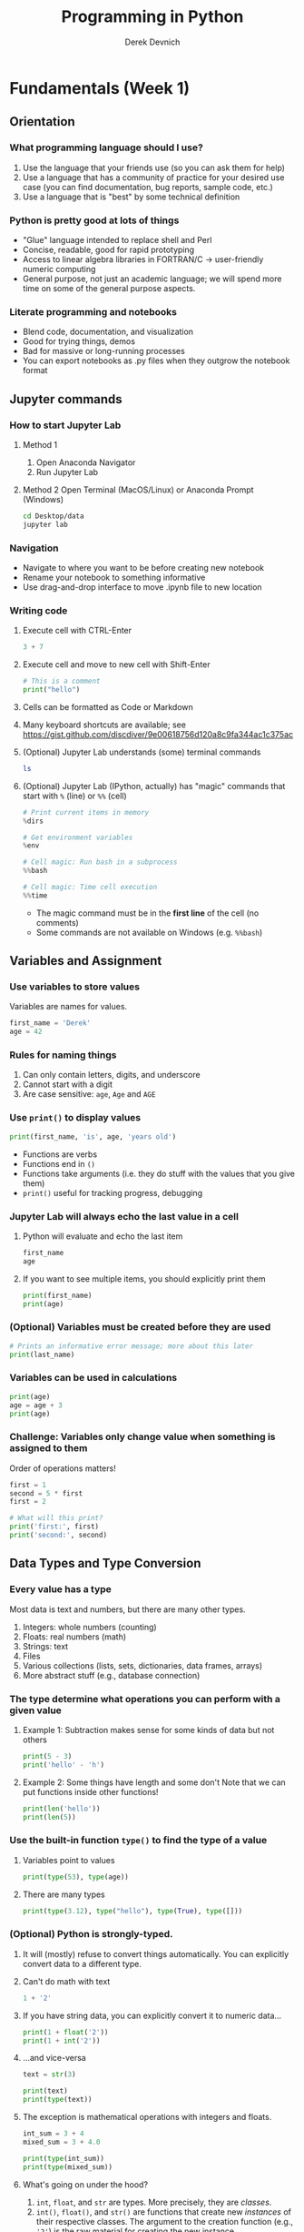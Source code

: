 #+STARTUP: fold indent
#+OPTIONS: tex:t toc:2 H:6 ^:{}
#+ODT_STYLES_FILE: "/directory/path/styles.xml"

#+TITLE: Programming in Python
#+AUTHOR: Derek Devnich

* COMMENT Notes
NB: Order is good, because Python users need to understand objects to use matplotlib

1. More check-ins and independent problems.
2. Showcase SQL-like (dplyr-like) operations in Pandas, skipping some of the clunky basics if possible. Use R for Ecology examples
   - Use different datasets?
   - Use ecology datasets for program flow control?
3. Realistic program control
   - Use more data-ish examples with program flow (e.g., conditionals can check contents of data frames)
   - APIs/web/requests
   - Maybe exceptions/testing?

** Graphing
1. Save matplotlib/seaborn graph with legend off to side
2. Investigate plotly

* Fundamentals (Week 1)
** Orientation
*** What programming language should I use?
1. Use the language that your friends use (so you can ask them for help)
2. Use a language that has a community of practice for your desired use case (you can find documentation, bug reports, sample code, etc.)
3. Use a language that is "best" by some technical definition

*** Python is pretty good at lots of things
- "Glue" language intended to replace shell and Perl
- Concise, readable, good for rapid prototyping
- Access to linear algebra libraries in FORTRAN/C → user-friendly numeric computing
- General purpose, not just an academic language; we will spend more time on some of the general purpose aspects.

*** Literate programming and notebooks
- Blend code, documentation, and visualization
- Good for trying things, demos
- Bad for massive or long-running processes
- You can export notebooks as .py files when they outgrow the notebook format

** Jupyter commands
*** How to start Jupyter Lab
1. Method 1
   1. Open Anaconda Navigator
   2. Run Jupyter Lab

2. Method 2
   Open Terminal (MacOS/Linux) or Anaconda Prompt (Windows)
   #+BEGIN_SRC bash
   cd Desktop/data
   jupyter lab
   #+END_SRC

*** Navigation
- Navigate to where you want to be before creating new notebook
- Rename your notebook to something informative
- Use drag-and-drop interface to move .ipynb file to new location

*** Writing code
1. Execute cell with CTRL-Enter
   #+BEGIN_SRC python
   3 + 7
   #+END_SRC

2. Execute cell and move to new cell with Shift-Enter
   #+BEGIN_SRC python
   # This is a comment
   print("hello")
   #+END_SRC

3. Cells can be formatted as Code or Markdown

4. Many keyboard shortcuts are available; see https://gist.github.com/discdiver/9e00618756d120a8c9fa344ac1c375ac

5. (Optional) Jupyter Lab understands (some) terminal commands
   #+BEGIN_SRC bash
   ls
   #+END_SRC

6. (Optional) Jupyter Lab (IPython, actually) has "magic" commands that start with ~%~ (line) or ~%%~ (cell)
   #+BEGIN_SRC python
   # Print current items in memory
   %dirs

   # Get environment variables
   %env

   # Cell magic: Run bash in a subprocess
   %%bash

   # Cell magic: Time cell execution
   %%time
   #+END_SRC

   - The magic command must be in the *first line* of the cell (no comments)
   - Some commands are not available on Windows (e.g. ~%%bash~)

** Variables and Assignment
*** Use variables to store values
Variables are names for values.
#+BEGIN_SRC python
first_name = 'Derek'
age = 42
#+END_SRC

*** Rules for naming things
1. Can only contain letters, digits, and underscore
2. Cannot start with a digit
3. Are case sensitive: ~age~, ~Age~ and ~AGE~

*** Use ~print()~ to display values
#+BEGIN_SRC python
print(first_name, 'is', age, 'years old')
#+END_SRC

- Functions are verbs
- Functions end in ~()~
- Functions take arguments (i.e. they do stuff with the values that you give them)
- ~print()~ useful for tracking progress, debugging

*** Jupyter Lab will always echo the last value in a cell
1. Python will evaluate and echo the last item
   #+BEGIN_SRC python
   first_name
   age
   #+END_SRC

2. If you want to see multiple items, you should explicitly print them
   #+BEGIN_SRC python
   print(first_name)
   print(age)
   #+END_SRC

*** (Optional) Variables must be created before they are used
#+BEGIN_SRC python
# Prints an informative error message; more about this later
print(last_name)
#+END_SRC

*** Variables can be used in calculations
#+BEGIN_SRC python
print(age)
age = age + 3
print(age)
#+END_SRC

*** *Challenge:* Variables only change value when something is assigned to them
Order of operations matters!
#+BEGIN_SRC python
first = 1
second = 5 * first
first = 2

# What will this print?
print('first:', first)
print('second:', second)
#+END_SRC

** Data Types and Type Conversion
*** Every value has a type
Most data is text and numbers, but there are many other types.
1. Integers: whole numbers (counting)
2. Floats: real numbers (math)
3. Strings: text
4. Files
5. Various collections (lists, sets, dictionaries, data frames, arrays)
6. More abstract stuff (e.g., database connection)

*** The type determine what operations you can perform with a given value
1. Example 1: Subtraction makes sense for some kinds of data but not others
   #+BEGIN_SRC python
   print(5 - 3)
   print('hello' - 'h')
   #+END_SRC

3. Example 2: Some things have length and some don't
   Note that we can put functions inside other functions!
   #+BEGIN_SRC python
   print(len('hello'))
   print(len(5))
   #+END_SRC

*** Use the built-in function ~type()~ to find the type of a value
1. Variables point to values
   #+BEGIN_SRC python
   print(type(53), type(age))
   #+END_SRC

2. There are many types
   #+BEGIN_SRC python
   print(type(3.12), type("hello"), type(True), type([]))
   #+END_SRC

*** (Optional) Python is strongly-typed.
1. It will (mostly) refuse to convert things automatically. You can explicitly convert data to a different type.

2. Can't do math with text
   #+BEGIN_SRC python
   1 + '2'
   #+END_SRC

3. If you have string data, you can explicitly convert it to numeric data...
   #+BEGIN_SRC python
   print(1 + float('2'))
   print(1 + int('2'))
   #+END_SRC

4. ...and vice-versa
   #+BEGIN_SRC python
   text = str(3)

   print(text)
   print(type(text))
   #+END_SRC

5. The exception is mathematical operations with integers and floats.
   #+BEGIN_SRC python
   int_sum = 3 + 4
   mixed_sum = 3 + 4.0

   print(type(int_sum))
   print(type(mixed_sum))
   #+END_SRC

6. What's going on under the hood?
   1. ~int~, ~float~, and ~str~ are types. More precisely, they are /classes/.
   2. ~int()~, ~float()~, and ~str()~ are functions that create new /instances/ of their respective classes. The argument to the creation function (e.g., ~'2'~) is the raw material for creating the new instance.

7. This can work for more complex data types as well, e.g. Pandas data frames and Numpy arrays.

*** *Challenge*: Explain what each operator does
#+BEGIN_SRC python
# Floor
print('5 // 3:', 5 // 3)

# Floating point
print('5 / 3:', 5 / 3)

# Modulus (remainder)
print('5 % 3:', 5 % 3)
#+END_SRC

** Built-in Functions and Help
*** A function may take zero or more arguments
#+BEGIN_SRC python
print('before')
print()
print('after')
#+END_SRC

*** Functions can have optional arguments
#+BEGIN_SRC python
# By default, we round to the nearest integer
round(3.712)
#+END_SRC

#+BEGIN_SRC python
# You can optionally specify the number of significant digits
round(3.712, 1)
#+END_SRC

*** Use the built-in function ~help()~ to get help for a function
1. View the documentation for ~round()~
   #+BEGIN_SRC python
   help(round)
   #+END_SRC
   - 1 mandatory argument
   - 1 optional argument with a default value: ~ndigits=None~

2. You can proved arguments implicitly by order, or explicitly in any order
   #+BEGIN_SRC python
   # You can optionally specify the number of significant digits
   round(4.712823, ndigits=2)
   #+END_SRC

3. Getting more help
   - Python.org tutorial
   - Standard library reference (we will discuss libraries in the next section)
   - References section of this document
   - Stack Overflow

4. Use comments to add documentation to your own programs
   #+BEGIN_SRC python
   # This line isn't executed by Python
   print("This cell has many comments")   # The rest of this line isn't executed either
   #+END_SRC

*** Every function returns something
1. Collect the results of a function in a new variable. This is one of the ways we build complex programs.
   #+BEGIN_SRC python
   # You can optionally specify the number of significant digits
   rounded_num = round(4.712823, ndigits=2)
   print(rounded_num)
   #+END_SRC

   #+BEGIN_SRC python
   result = len("hello")
   print(result)
   #+END_SRC

2. (Optional) Some function only have "side effects"; they return ~None~
   #+BEGIN_SRC python
   result = print("hello")
   print(result)
   # print(type(result))
   #+END_SRC

*** (Optional) Functions will typically generalize in sensible ways
1. ~max()~ and ~min()~ do the intuitively correct thing with numerical and text data
   #+BEGIN_SRC python
   print(max(1, 2, 3))
   print(min('a', 'A', '0'))       # sort order is 0-9, A-Z, a-z
   #+END_SRC

2. Mixed numbers and text aren't meaningfully comparable
   #+BEGIN_SRC python
   max(1, 'a')
   #+END_SRC

*** (Optional) Python produces informative error messages
1. Python reports a syntax error when it can’t understand the source of a program
   #+BEGIN_SRC python
   name = 'Bob
   age = = 54
   print("Hello world"
   #+END_SRC

2. Python reports a runtime error when something goes wrong while a program is executing

*** *Beginner Challenge*: What happens when?
Explain in simple terms the order of operations in the following program: when does the addition happen, when does the subtraction happen, when is each function called, etc. Extra credit: What is the final value of radiance?

#+BEGIN_SRC python
radiance = 1.0
radiance = max(2.1, 2.0 + min(radiance, 1.1 * radiance - 0.5))
#+END_SRC

** Libraries
*** Most of the power of a programming language is in its libraries
https://docs.python.org/3/library/index.html

*** A program must ~import~ a library module before using it
#+BEGIN_SRC python
import math

print(math.pi)
print(math.cos(math.pi))
#+END_SRC
- Refer to things from the module as ~module-name.thing-name~
- Python uses "." to mean "part of" or "belongs to".

*** Use ~help()~ to learn about the contents of a library module
#+BEGIN_SRC python
help(math)                      # user friendly
#+END_SRC

#+BEGIN_SRC python
dir(math)                       # brief reminder, not user friendly
#+END_SRC

*** (Optional) Import shortcuts
1. Import specific items from a library module. You want to be careful with this. It's safer to keep the namespace.
   #+BEGIN_SRC python
   from math import cos, pi

   cos(pi)
   #+END_SRC

2. Create an alias for a library module when importing it
   #+BEGIN_SRC python
   import math as m

   print(m.cos(m.pi))
   #+END_SRC

*** Python has opinions about how to write your programs
#+BEGIN_SRC python
import this
#+END_SRC

** Lists
Lists are the central data structure in Python; we will explain many things by making analogies to lists.
*** COMMENT Sample list
#+BEGIN_SRC python
fruits = ["apple", "banana", "cherry", "date", "elderberry", "fig", "grape", "honeydew"]
#+END_SRC

*** A list stores many values in a single structure
#+BEGIN_SRC python
fruits = ["apple", "banana", "cherry", "date", "elderberry", "fig"]
print(fruits)
print(len(fruits))
#+END_SRC

*** Lists are indexed by position, counting from 0
#+BEGIN_SRC python
# First item
print(fruits[0])

# Fifth item
print(fruits[4])
#+END_SRC

*** You can get a subset of the list by slicing it
1. You slice a list from the start position up to, but not including, the stop position
   #+BEGIN_SRC python
   print(fruits[0:3])
   print(fruits[2:5])
   #+END_SRC

2. You can omit the start position if you're starting at the beginning...
   #+BEGIN_SRC python
   # Two ways to get the first 5 items
   print(fruits[0:5])
   print(fruits[:5])
   #+END_SRC

3. ...and you /must/ omit the end position if you're going to the end (otherwise it's up to, but not including, the end!). This is useful if you don't know how long the list is:
   #+BEGIN_SRC python
   # Everything but the first 3 items
   print(fruits[3:])
   #+END_SRC

4. You can add an optional step interval (every 2nd item, every 3rd item, etc.)
   #+BEGIN_SRC python
   # First 5 items, every other item
   print(fruits[0:5:2])

   # Every third item
   print(fruits[::3])
   #+END_SRC

*** (Optional) Why are lists indexed from 0?
cf. https://stackoverflow.com/a/11364711
1. Slice endpoints are compliments
   In both cases, the number you see represents what you want to do.
   #+BEGIN_SRC python
   # Get the first two items
   print(fruits[:2])

   # Get everything except the first two items
   print(fruits[2:])
   #+END_SRC

2. For non-negative indices, the length of a slice is the difference of the indices
   #+BEGIN_SRC python
   len(fruits[1:3]) == 2
   #+END_SRC

*** *Challenge*: Some other properties of indexes
Try these statements. What are they doing? Can you explain the differences in their behavior?
#+BEGIN_SRC python
fruits[-1]
fruits[20]
fruits[-3:]
#+END_SRC

**** Solution
1. You can count backwards from the end with negative integers
2. Indexing beyond the end of the collection is an error

*** Lists are mutable
1. You can replace a value at a specific index location
   #+BEGIN_SRC python
   fruits[0] = "apricot"
   print(fruits)
   #+END_SRC

2. Add an item to list with ~append()~. This is a /method/ of the list (more on this later!).
   #+BEGIN_SRC python
   fruits.append("grape")
   print(fruits)
   #+END_SRC

3. Add the items from one list to another with ~extend()~
   #+BEGIN_SRC python
   more_fruits = ["honeydew", "imbe", "jackfruit"]

   # Add all of the elements of more_fruits to fruits
   fruits.extend(more_fruits)
   print(fruits)
   #+END_SRC

*** Many functions take collections as arguments
#+BEGIN_SRC python
# Assessing the overall productivity of our wide receivers
receiving_yards = [450, 370, 870, 150]
mean_yards = sum(receiving_yards)/len(receiving_yards)
print(mean_yards)
#+END_SRC

*** (Optional) Removing items from a list
1. Use ~del~ to remove an item at an index location
   #+BEGIN_SRC python
   print(more_fruits)
   del more_fruits[1]
   print(more_fruits)
   #+END_SRC

2. Use ~pop()~ to remove the last item and assign it to a variable. This is useful for destructive iteration.
   #+BEGIN_SRC python
   f = fruits.pop()

   print('Last fruit in list:', f)
   print(fruits)
   #+END_SRC

*** Lists can contain anything
1. You can put anything in a list
   #+BEGIN_SRC python
   ages = ['Derek', 42, 'Bill', 24, 'Susan', 37]
   #+END_SRC

2. (Optional) You /could/ use this to manage complex data, but you shouldn't
   #+BEGIN_SRC python
   # Get first pair
   print(ages[0:2])

   # Get all the names
   print(ages[::2])

   # Get all the ages
   print(ages[1::2])
   #+END_SRC

3. You can put lists inside other lists
   #+BEGIN_SRC python
   ages.append(more_fruits)

   # List in our list
   print(ages)

   # The last item is a list
   print(ages[-1])

   # Get an item from that list
   print(ages[-1][0])
   #+END_SRC

*** *(Optional) Challenge*: Reversing a list
Create a new list that contains all of the items from ~fruits~ in the reverse order.
**** Solution
#+BEGIN_SRC python
rev_fruits = fruits[len(fruits)-1::-1]
print(rev_fruits)
#+END_SRC

** For Loops
Usually you don't need to find list items by index. What you actually want to do is go through each item in the list and use it for something.

*** A ~for~ loop executes commands once for each value in a collection
"For each thing in this group, do these operations"
#+BEGIN_SRC python
for fruit in fruits:
    print(fruit)
#+END_SRC

- A for loop is made up of a collection, a loop variable, and a body
- The collection, *fruits*, is what the loop is being run on.
- The loop variable, *fruit*, is what changes for each iteration of the loop (i.e. the “current thing”)
- The body, *print(fruit)*, specifies what to do for each value in the collection.

*** Whitespace is syntactically meaningful in Python!
#+BEGIN_SRC python
for fruit in fruits:
print(fruit)
#+END_SRC

*** Loop variables can be called anything
#+BEGIN_SRC python
for bob in fruits:
    print(bob)
#+END_SRC

*** The body of a loop can contain many statements
#+BEGIN_SRC python
primes = [2, 3, 5]
for p in primes:
    squared = p ** 2
    cubed = p ** 3
    print(p, squared, cubed)
#+END_SRC

*** Create a new collection from an existing collection
We will learn how to vectorize this when we get to Numpy and Pandas
#+BEGIN_SRC python
prime_exponents = []
for p in primes:
   prime_exponents.append(p**2)

print(prime_exponents)
#+END_SRC

*** *Challenge*: Accumulation
Get the total length of all the words in the ~fruits~ list.
**** Solution 1
#+BEGIN_SRC python
total = 0
for f in fruits:
    total = total + len(f)

print(total)
#+END_SRC

**** Solution 2
#+BEGIN_SRC python
lengths = []
for f in fruits:
    lengths.append(len(f))

print(sum(lengths))
#+END_SRC

**** Solution 3
#+BEGIN_SRC python
sum(len(f) for f in fruits)
#+END_SRC

*** (Optional) Helpful tools for iteration
1. Use ~range()~ to iterate over a sequence of numbers
   #+BEGIN_SRC python
   for number in range(0, 3):
       print(number)
   #+END_SRC

   - range() produces numbers on demand (a "generator" function)
   - useful for tracking progress

2. Use ~enumerate()~ to iterate over a sequence of items and their positions
   #+BEGIN_SRC python
   for number, fruit in enumerate(fruits):
       print(number, ":", fruit)
   #+END_SRC

3. Use functional programming idioms
   - Comprehensions: generator, list, dictionary
   - itertools library

4. Test to see if an object is iterable
   #+BEGIN_SRC python
   # Lists, dictionaries, and strings are iterable
   hasattr(location, "__iter__")

   #Integers are not iterable
   hasattr(5, "__iter__")
   #+END_SRC

** Strings and methods
*** Strings are (kind of) like lists
1. Strings are indexed like lists
   #+BEGIN_SRC python
   # Use an index to get a single character from a string
   fruit = "gooseberry"
   print(fruit[0])
   print(fruit[0:3])
   #+END_SRC

2. Strings have length
   #+BEGIN_SRC python
   len(fruit)
   #+END_SRC

*** But! Strings are immutable
1. Can't change a string in place
   #+BEGIN_SRC python
   fruit[0] = 'G'
   #+END_SRC

2. Solution: String methods create a new string
   #+BEGIN_SRC python
   fruit_title = fruit.capitalize()
   print(fruit_title)
   #+END_SRC

*** Use the built-in string methods to clean up data
   #+BEGIN_SRC python
   bad_str1 = "  Hello world!   "
   bad_str2 = "|...goodbye cruel world|"

   good_str1 = bad_str1.strip()
   good_str2 = bad_str2.strip("|")

   print(good_str1, "\n", good_str2)
   #+END_SRC

*** (Optional) Methods are functions that belong to objects
1. An object packages data together with functions that operate on that data. This is a very common organizational strategy in Python.
   #+BEGIN_SRC python
   sentence = "Hello world!"

   # Call the swapcase method on the my_string object
   print(sentence.swapcase())
   #+END_SRC

2. You can chain methods into processing pipelines
   #+BEGIN_SRC python
   print(sentence.isupper())          # Check whether all letters are uppercase
   print(sentence.upper())            # Capitalize all the letters
   #+END_SRC

   #+BEGIN_SRC python
   # The output of upper() is as string; you can use more string methods on it
   sentence.upper().isupper()
   #+END_SRC

3. You can view an object's attributes (i.e. methods and fields) using ~help()~ or ~dir()~. Some attributes are "private"; you're not supposed to use these directly.
   #+BEGIN_SRC python
   # More verbose help
   help(str)
   #+END_SRC

   #+BEGIN_SRC python
   # The short, short version
   dir(my_string)
   #+END_SRC

*** COMMENT (Optional) Building longer strings with ~.join()~
This is replicated in the functions section
1. Use ~.join()~ to concatenate strings
   #+BEGIN_SRC python
   date_list = ["3", "17", "2007"]
   date = "/".join(date_list)
   print(date)
   #+END_SRC

2. This is going to be useful for building CSV files
   #+BEGIN_SRC python
   date_list = ["3", "17", "2007"]
   date = ",".join(date_list)
   print(date)
   #+END_SRC

*** *(Optional) Challenge*: Putting it all together
You want to iterate through the ~fruits~ list in a random order. For each randomly-selected fruit, capitalize the fruit and print it.
1. Which standard library module could help you? https://docs.python.org/3/library/
2. Which function would you select from that module? Are there alternatives?
3. Try to write a program that uses the function.

**** Solution 1 (shuffle)
#+BEGIN_SRC python
import random

random.shuffle(fruits)

for f in fruits:
    print(f.title())
#+END_SRC

**** Solution 2 (sample)
#+BEGIN_SRC python
random_fruits = random.sample(fruits, len(fruits))

for f in random_fruits:
    print(f.title())
#+END_SRC

*** *(Optional) Beginner Challenge*: From Strings to Lists and Back
1. Given this Python code...
   #+BEGIN_SRC python
   print('string to list:', list('tin'))
   print('list to string:', ''.join(['g', 'o', 'l', 'd']))
   #+END_SRC

2. What does ~list('some string')~ do?
3. What does ~'-'.join(['x', 'y', 'z'])~ generate?

** Dictionaries
*** Dictionaries are sets of key/value pairs. Instead of being indexed by position, they are indexed by key.
#+BEGIN_SRC python
ages = {'Derek': 42,
        'Bill': 24,
        'Susan': 37}

ages["Derek"]
#+END_SRC

*** Update dictionaries by assigning a key/value pair
1. Update a pre-existing key with a new value
   #+BEGIN_SRC python
   ages["Derek"] = 44

   print(ages)
   #+END_SRC

2. Add a new key/value pair
   #+BEGIN_SRC python
   ages["Beth"] = 19
   print(ages)
   #+END_SRC

*** Check whether the dictionary contains an item
1. Does a key already exist?
   #+BEGIN_SRC python
   "Derek" in ages
   #+END_SRC

2. (Optional) Does a value already exist (you generally don't want to do this; keys are unique but values are not)?
   #+BEGIN_SRC python
   24 in ages.values()
   #+END_SRC

*** (Optional) Delete an item using ~del~ or ~pop()~
#+BEGIN_SRC python
print("Original dictionary", ages)
del ages["Derek"]
print("1st deletion", ages)

susan_age = ages.pop("Susan")
print("2nd deletion", ages)
print("Returned value", susan_age)
#+END_SRC

*** Dictionaries are the natural way to store tree-structured data
As with lists, you can put anything in a dictionary.
#+BEGIN_SRC python
location = {'latitude': [37.28306, 'N'],
            'longitude': [-120.50778, 'W']}

print(location['longitude'][0])
#+END_SRC

*** Dictionary iteration
1. Iterate over key: value pairs
   #+BEGIN_SRC python
   for key, val in ages.items():
       print(key, ":", val)
   #+END_SRC

2. (Optional) You can iterate over keys and values separately
   #+BEGIN_SRC python
   # Iterate over keys; you can also explicitly call .keys()
   for key in ages:
       print(key)

   # Iterate over values
   for val in ages.values():
       print(val)
   #+END_SRC

3. (Optional) Iteration can be useful for unpacking complex dictionaries
   #+BEGIN_SRC python
   for key, val in location.items():
       print(key, 'is', val[0], val[1])
   #+END_SRC

*** *Challenge: Generate a dictionary*
1. You have the following key/value pairs:
   #+BEGIN_SRC python
   'Derek' 42
   'Bill' 24
   'Susan' 37
   #+END_SRC

2. Create a dictionary that contains all of them. You may find the following useful:
   #+BEGIN_SRC python
   help(dict)
   help(zip)
   #+END_SRC

**** Solution 1 of many
#+BEGIN_SRC python
names = ["Derek", "Bill", "Susan"]
ages = [42, 24, 37]

ages_dict = dict(zip(names, ages))
#+END_SRC

*** *(Optional) Advanced Challenge*: Convert a list to a dictionary
How can you convert our list of names and ages into a dictionary? Hint: You will need to populate the dictionary with a list of keys and a list of values.

#+BEGIN_SRC python
# Starting data
ages = ['Derek', 42, 'Bill', 24, 'Susan', 37]

# Get dictionary help
help({})
#+END_SRC

**** Solution
#+BEGIN_SRC python
ages_dict = dict(zip(ages[::2], ages[1::2]))
#+END_SRC

** (Optional) Other containers
1. Tuples
2. Sets

* Data manipulation with Pandas (Week 2)
** (Optional) Review collections
*** Lists and dictionaries
1. Reference item by index/key
2. Insert item by index/key
3. Indices/keys must be unique

*** Strings
1. Similar to lists: Reference item by index, have length
2. Immutable, so need to use string *methods*
3. ~'/'.join()~ is a very useful method

** A very brief introduction to NumPy
Introductory documentation: https://numpy.org/doc/stable/user/quickstart.html

1. NumPy is the linear algebra library for Python
   #+BEGIN_SRC python
   import numpy as np

   # Create an array of random numbers
   m_rand = np.random.rand(3, 4)
   print(m_rand)
   #+END_SRC

2. Arrays are indexed like lists
   #+BEGIN_SRC python
   print(m_rand[0,0])
   #+END_SRC

3. Arrays have attributes
   #+BEGIN_SRC python
   print(m_rand.shape)
   print(m_rand.size)
   print(m_rand.ndim)
   #+END_SRC

4. Arrays are fast but inflexible - the entire array must be of a single type.

*** Linear algebra with NumPy
Don't use ~for~ loops with DataFrames or Numpy matrices. There is almost always a faster vectorized function that does what you want.

#+BEGIN_SRC python
x = np.arange(9)
y = np.arange(9)

print(x)
print(y)
#+END_SRC

1. Operations are element-wise by default
   #+BEGIN_SRC python
   print(x * y)
   #+END_SRC

2. Matrix-wise operations (e.g. dot product) use NumPy functions
   #+BEGIN_SRC python
   # Use a special operator if it exists
   print(x @ y)

   # Otherwise, use a numpy function
   print(np.dot(x, y))
   #+END_SRC

3. You can rearrange the same array into different configurations
   #+BEGIN_SRC python
   # Use method chaining to link actions together
   x1 = x.reshape(3,3)
   x2 = x.reshape(9,1)

   print(x1)
   print(x2)
   #+END_SRC

4. (Optional) Matlab gotcha: 1-D arrays have no transpose
   #+BEGIN_SRC python
   print(x)
   print(x.T)
   print(x.reshape(-1,1))
   #+END_SRC

*** *Challenge*: Matrix operations
1. Create a 3x3 matrix containing the numbers 0-8. Hint: Consult the NumPy Quickstart documentation here: https://numpy.org/doc/stable/user/quickstart.html
2. Multiply the matrix by itself (element-wise).
3. Multiply the matrix by its transpose.
4. Divide the matrix by itself. What happens?

**** Solutions
#+BEGIN_SRC python
# Use method chaining to link actions together
x = np.arange(9).reshape(3,3)

print(x * x)
print(x * x.T)
print(x / x)
#+END_SRC

** A very brief introduction to Pandas
1. Pandas is a library for working with spreadsheet-like data ("DataFrames")
2. A DataFrame is a collection (dict) of Series columns
3. Each Series is a 1-dimensional NumPy array with optional row labels (dict-like, similar to R vectors)
4. Therefore, each series inherits many of the abilities (linear algebra) and limitations (single data type) of NumPy

** (Optional) Where are we?
*** Python provides functions for working with the file system.
#+BEGIN_SRC python
import os

# print current directory
print("Current working directory:", os.getcwd())
# print all of the files and directories
print("Working directory contents:", os.listdir())
#+END_SRC

*** These provide a rich Python alternative to shell functions
#+BEGIN_SRC python
# Get 1 level of subdirectories
print("Just print the sub-directories:", sorted(next(os.walk('.'))[1]))

# Move down one directory
os.chdir("data")
print(os.getcwd())

# Move up one directory
os.chdir("..")
print(os.getcwd())
#+END_SRC

** Reading tabular data into data frames
*** Import tabular data using the Pandas library
#+BEGIN_SRC python
import pandas as pd

data = pd.read_csv('data/gapminder_gdp_oceania.csv')
print(data)
#+END_SRC

#+BEGIN_SRC python
# Jupyter Lab will give you nice formatting if you echo
data
#+END_SRC
- File and directory names are strings
- You can use relative or absolute file paths

*** Use ~index_col~ to use a column’s values as row indices
Rows are indexed by number by default (0, 1, 2,....). For convenience, we want to index by country:
#+BEGIN_SRC python
data = pd.read_csv('data/gapminder_gdp_oceania.csv', index_col='country')
print(data)
#+END_SRC
- By default, rows are indexed by position, like lists.
- Setting the ~index_col~ parameter lets us index rows by label, like dictionaries. For this to work, the index column needs to have unique values for every row.
- You can verify the contents of the CSV by double-clicking on the file in Jupyter Lab

*** Pandas help files are dense; you should prefer the online documentation
1. Main documentation link: https://pandas.pydata.org/docs/user_guide/index.html
2. Pandas can read many different data formats: https://pandas.pydata.org/docs/user_guide/io.html

** Data frames are objects that can tell you about their contents
*** Data frames have methods (i.e. functions) that perform operations using the data frame's contents as input
1. Use ~.info()~ to find out more about a data frame
   #+BEGIN_SRC python
   data.info()
   #+END_SRC

2. Use ~.describe()~ to get summary statistics about data
   #+BEGIN_SRC python
   data.describe()
   #+END_SRC

3. (Optional) Look at the first few rows
   #+BEGIN_SRC python
   data.head(1)
   #+END_SRC

*** Data frames have fields (i.e. variables) that hold additional information
A "field" is a variable that belongs to an object.
1. The ~.index~ field stores the row Index (list of row labels)
   #+BEGIN_SRC python
   print(data.index)
   #+END_SRC

2. The ~.columns~ field stores the column Index (list of column labels)
   #+BEGIN_SRC python
   print(data.columns)
   #+END_SRC

3. The ~.shape~ variable stores the matrix shape
   #+BEGIN_SRC python
   print(data.shape)
   #+END_SRC

4. Use ~DataFrame.T~ to transpose a DataFrame. This doesn't copy or modify the data, it just changes the caller's view of it.
   #+BEGIN_SRC python
   print(data.T)
   print(data.T.shape)
   #+END_SRC

*** (Optional) Pandas introduces some new types
#+BEGIN_SRC python
# DataFrame type
type(data)
type(data.T)

# Series type
type(data['gdpPercap_1952'])

# Index type
type(data.columns)
#+END_SRC
- You can convert data between NumPy arrays, Series, and DataFrames
- You can read data into any of the data structures from files or from standard Python containers

*** *(Optional) Beginner Challenge*
1. Read the data in ~gapminder_gdp_americas.csv~ into a variable called ~americas~ and display its summary statistics.
2. After reading the data for the Americas, use ~help(americas.head)~ and ~help(americas.tail)~ to find out what ~DataFrame.head~ and ~DataFrame.tail~ do.
   1. How can you display the first three rows of this data?
   2. How can you display the last three columns of this data? (Hint: You may need to change your view of the data).
3. As well as the ~read_csv~ function for reading data from a file, Pandas provides a ~to_csv~ function to write DataFrames to files. Applying what you’ve learned about reading from files, write one of your DataFrames to a file called ~processed.csv~. You can use ~help~ to get information on how to use ~to_csv~.

**** Solution
#+BEGIN_SRC python
americas = pd.read_csv('data/gapminder_gdp_americas.csv', index_col='country')
americas.describe()
americas.head(3)
americas.T.tail(3)
americas.to_csv('processed.csv')
#+END_SRC

** Subsetting Data
*** Treat the data frame as a matrix and select values by position
Use ~DataFrame.iloc[..., ...]~ to select values by their (entry) position. The ~i~ in ~iloc~ stands for "index".
#+BEGIN_SRC python
#import pandas as pd
data = pd.read_csv('data/gapminder_gdp_europe.csv', index_col='country')

data.iloc[0,0]
#+END_SRC

*** Treat the data frame as a table and select values by label
This is most common way to get data
1. Use ~DataFrame.loc[..., ...]~ to select values by their label
   #+BEGIN_SRC python
   # This returns a value
   data.loc["Albania", "gdpPercap_1952"]
   #+END_SRC

*** Shorten the column names using vectorized string methods
1. Standard Python has string methods
   #+BEGIN_SRC python
   big_hello = "hello".title()
   print(big_hello)

   help("hello".title)
   print(dir("hello"))
   #+END_SRC

2. Pandas data frames are complex objects
   #+BEGIN_SRC python
   print(data.columns)
   print(dir(data.columns.str))
   #+END_SRC

3. Use built-in methods to transform the entire data frame
   #+BEGIN_SRC python
   # The columns index can update all of its values in a single operation
   data.columns = data.columns.str.strip("gdpPercap_")
   print(data.columns)
   #+END_SRC

*** Use list slicing notation to get subsets of the data frame
1. Select multiple columns or rows using ~.loc~ and a named slice. This generalizes the concept of a slice to include labeled indexes.
   #+BEGIN_SRC python
   # This returns a DataFrame
   data.loc['Italy':'Poland', '1962':'1972']
   #+END_SRC

2. Use ~:~ on its own to mean all columns or all rows. This is Python’s usual slicing notation, which allows you to treat data frames as multi-dimensional lists.
   #+BEGIN_SRC python
   # This returns a DataFrame
   data.loc['Italy':'Poland', :]
   #+END_SRC

3. (Optional) If you want specific rows or columns, pass in a list
   #+BEGIN_SRC python
   data.loc[['Italy','Poland'], :]
   #+END_SRC

4. (Optional) ~.iloc~ follows list index conventions ("up to, but not including)", but ~.loc~ does the intuitive right thing ("A through B")
   #+BEGIN_SRC python
   index_subset = data.iloc[0:2, 0:2]
   label_subset = data.loc["Albania":"Belgium", "1952":"1962"]

   print(index_subset)
   print(label_subset)
   #+END_SRC

5. Result of slicing can be used in further operations
   #+BEGIN_SRC python
   subset = data.loc['Italy':'Poland', '1962':'1972']

   print(subset.describe())
   print(subset.max())
   #+END_SRC

6. (Optional) Insert new values using ~.at~ (for label indexing) or ~.iat~ (for numerical indexing)
   #+BEGIN_SRC python
   subset.at["Italy", "1962"] = 2000
   print(subset)
   #+END_SRC

*** *Challenge*: Collection types
1. Calculate ~subset.max()~ and assign the result to a variable. What kind of thing is it? What are its properties?
2. What is the maximum value of the new variable? Can you determine this without creating an intermediate variable?

**** Solution
1. Pandas always drills down to the most parsimonious representation. On one hand, this is convenient; on the other, it violates the Pythonic expectation for strong types.

   | Shape of data selection | Pandas return type |
   |-------------------------+--------------------|
   |                      2D | DataFrame          |
   |                      1D | Series             |
   |                      0D | single value       |

2. Use method chaining
   #+BEGIN_SRC python
   print(subset.max().max())

   # Alternatively
   print(subset.max(axis=None))
   #+END_SRC

*** (Optional) Filter on label properties
1. ~.filter()~ always returns the same type as the original item, whereas ~.loc~ and ~.iloc~ might return a data frame or a series.
   #+BEGIN_SRC python
   italy = data.filter(items=["Italy"], axis="index")
   print(italy)
   print(type(italy))
   #+END_SRC

2. ~.filter()~ is a general-purpose, flexible method
   #+BEGIN_SRC python
   help(data.filter)
   data.filter(like="200", axis="columns")
   data.filter(like="200", axis="columns").filter(items=["Italy"], axis="index")
   #+END_SRC

** Filtering  (i.e. masking) data on contents
*** Use comparisons to select data based on value
1. Show which data frame elements match a criterion.
   #+BEGIN_SRC python
   # Which GDPs are greater than 10,000?
   subset > 10000
   #+END_SRC

2. Use the criterion match to filter the data frame's contents. This uses index notation:
   #+BEGIN_SRC python
   df = subset[subset > 10000]
   print(df)
   #+END_SRC

   1. ~subset > 10000~ returns a data frame of True/False values
   2. ~subset[subset > 10000]~ filters its contents based on that True/False data frame. All ~True~ values are returned, element-wise.
   3. This section is more properly called "Masking Data," because it involves operations for overlaying a data frame's values without changing the data frame's shape. We don't drop anything from the data frame, we just replace it with ~NaN~.

3. (Optional) Use ~.where()~ method to find elements that match the criterion:
   #+BEGIN_SRC python
   df = subset.where(subset > 10000)
   print(df)
   #+END_SRC

*** You can filter using any method that returns a data frame
For example, get the GDP for all countries greater than the median.

#+BEGIN_SRC python
# Get the overall median
subset.median()          # Returns Series
subset.median(axis=None) # Returns single valuey

# Which data points are above the median
subset > subset.median(axis=None)

# Return the masked data set
subset[subset > subset.median(axis=None)]
#+END_SRC

*** Use method chaining to create final output without creating intermediate variables
#+BEGIN_SRC python
# The .rank() method turns numerical scores into ranks
data.rank()

# Get mean rank over time and sort the output
mean_rank = data.rank().mean(axis=1).sort_values()
print(mean_rank)
#+END_SRC

** Working with missing data
*** By default, most numerical operations ignore missing data
Examples include min, max, mean, std, etc.
1. Missing values ignored by default
   #+BEGIN_SRC python
   print("Column means")
   print(df.mean())

   print("Row means")
   print(df.mean(axis=1))
   #+END_SRC

2. Force inclusions with the ~skipna~ argument
   #+BEGIN_SRC python
   print("Column means")
   print(df.mean(skipna=False))

   print("Row means")
   print(df.mean(axis=1, skipna=False))
   #+END_SRC

*** Check for missing values
1. Show which items are missing. "NA" includes ~NaN~ and ~None~. It doesn't include empty strings or ~numpy.inf~.
   #+BEGIN_SRC python
   # Show which items are NA
   df.isna()
   #+END_SRC

2. Count missing values
   #+BEGIN_SRC python
   # Missing by row
   print(df.isna().sum())

   # Missing by column
   print(df.isna().sum(axis=1))

   # Aggregate sum
   df.isna().sum().sum()
   #+END_SRC

3. Are any values missing?
   #+BEGIN_SRC python
   df.isna().any(axis=None)
   #+END_SRC

4. (Optional) Are all of the values missing?
   #+BEGIN_SRC python
   df.isna().all(axis=None)
   #+END_SRC

*** Replace missing values
1. Replace with a fixed value
   #+BEGIN_SRC python
   df_fixed = df.fillna(99)
   print(df_fixed)
   #+END_SRC

2. Replace values that don't meet a criterion with an alternate value
   #+BEGIN_SRC python
   subset_fixed = subset.where(subset > 10000, 99)
   print(subset_fixed)
   #+END_SRC

3. (Optional) Impute missing values. Read the docs, this may or may not be sufficient for your needs.
   #+BEGIN_SRC python
   df_imputed = df.interpolate()
   #+END_SRC

*** Drop missing values
Drop all rows with missing values
#+BEGIN_SRC python
df_drop = df.dropna()
#+END_SRC

*** *Challenge: The perils of missing data*
1. Create an array of random numbers matching the ~data~ data frame
   #+BEGIN_SRC python
   random_filter = np.random.rand(30, 12) * data.max(axis=None)
   #+END_SRC

2. Create a new data frame that filters out all numbers lower than the random numbers

3. Interpolate new values for the missing values in the new data frame. How accurate do you think they are?

****  Solution
#+BEGIN_SRC python
new_data = data[data > random_filter]

# Data is not missing randomly
print(new_data)

new_data.interpolate()
new_data.interpolate().mean(axis=None)
#+END_SRC

*** *(Optional) Challenge: Filter and trim with a boolean vector*
A DataFrame is a dictionary of Series columns. With this in mind, experiment with the following code and try to explain what each line is doing. What operation is it performing, and what is being returned?

Feel free to use ~print()~, ~help()~, ~type()~, etc as you investigate.

#+BEGIN_SRC python
df["1962"]
df["1962"].notna()
df[df["1962"].notna()]
#+END_SRC

**** Solution
1. Line 1 returns the column as a Series vector
2. Line 2 returns a boolean Series vector (True/False)
3. Line 3 performs /boolean indexing/ on the DataFrame using the Series vector. It only returns the rows that are True (i.e. it performs true filtering).

** Sorting and grouping
*** Motivating example: Calculate the wealth Z-score for each country
#+BEGIN_SRC python
# Calculate z scores for all elements
# z = (data - data.mean(axis=None))/data.std()
# As of July 2024, pandas dataframe.std(axis=None) doesn't work. We are dropping down to
# Numpy to use the .std() method on the underlying values array.
z = (data - data.mean(axis=None))/data.values.std(ddof=1)

# Get the mean z score for each country (i.e. across all columns)
mean_z = z.mean(axis=1)

# Group countries into "wealthy" (z > 0) and "not wealthy" (z <= 0)
z_bool = mean_z > 0

print(mean_z)
print(z_bool)
#+END_SRC

*** Append new columns to the data frame containing our summary statistics
Data frames are dictionaries of Series:
#+BEGIN_SRC python
data["mean_z"] = mean_z
data["wealthy"] = z_bool
#+END_SRC

*** Sort and group by new columns
#+BEGIN_SRC python
data.sort_values(by="mean_z")
#+END_SRC

#+BEGIN_SRC python
# Get descriptive statistics for the group
data.groupby("wealthy").mean()
data.groupby("wealthy").describe()
#+END_SRC

** Write output
Capture the results of your filter in a new file, rather than overwriting your original data.
#+BEGIN_SRC python
# Save to a new CSV, preserving your original data
data.to_csv('gapminder_gdp_europe_normed.csv')

# If you don't want to preserve row names:
#data.to_csv('gapminder_gdp_europe_normed.csv', index=False)
#+END_SRC

** Working with multiple tables
*** Concatenating data frames
#+BEGIN_SRC python
surveys = pd.read_csv('data/surveys.csv', index_col="record_id")
print(surveys.shape)
#+END_SRC

#+BEGIN_SRC python
df1 = surveys.head(10)
df2 = surveys.tail(10)

df3 = pd.concat([df1, df2])
print(df3.shape)
#+END_SRC

*** (Optional) Joining data frames (in an SQL-like manner)
1. Import species data
   #+BEGIN_SRC python
   species = pd.read_csv('data/species.csv', index_col="species_id")
   print(species.shape)
   #+END_SRC

2. Join tables on common column. The "left" join is a strategy for augmenting the first table (surveys) with information from the second table (species).
   #+BEGIN_SRC python
   df_join = surveys.merge(species, on="species_id", how="left")
   print(df_join.head())
   print(df_join.shape)
   #+END_SRC

3. The resulting table loses its index because ~surveys.record_id~ is not being used in the join. To keep ~record_id~ as the index for the final table, we need to retain it as an explicit column.
   #+BEGIN_SRC python
   # Don't set record_id as index during initial import
   surveys = pd.read_csv('data/surveys.csv')
   df_join = surveys.merge(species, on="species_id", how="left").set_index("record_id")

   df_join.index
   #+END_SRC

4. Get the subset of species that match a criterion, and join on that subset. The "inner" join only includes rows where both tables match on the key column; it's a strategy for filtering the first table by the second table.
   #+BEGIN_SRC python
   # Get the taxa column, masking the rows based on which values match "Bird"
   birds = species[species["taxa"] == "Bird"]
   df_birds = surveys.join(birds, on="species_id").set_index("record_id")

   print(df_birds.head())
   print(df_birds.shape)
   #+END_SRC

** (Optional) Text processing in Pandas
cf. https://pandas.pydata.org/docs/user_guide/text.html

1. Import tabular data that contains strings
   #+BEGIN_SRC python
   species = pd.read_csv('data/species.csv', index_col='species_id')

   # You can explicitly set all of the columns to type string
   # species = pd.read_csv('data/species.csv', index_col='species_id', dtype='string')

   # ...or specify the type of individual columns
   # species = pd.read_csv('data/species.csv', index_col='species_id',
   #                       dtype = {"genus": "string",
   #                                "species": "string",
   #                                "taxa": "string"})

   print(species.head())
   print(species.info())
   print(species.describe())
   #+END_SRC

2. A Pandas Series has string methods that operate on the entire Series at once
   #+BEGIN_SRC python
   # Two ways of getting an individual column
   print(type(species.genus))
   print(type(species["genus"]))

   # Inspect the available string methods
   print(dir(species["genus"].str))
   #+END_SRC

3. Use string methods for filtering
   #+BEGIN_SRC python
   # Which species are in the taxa "Bird"?
   print(species["taxa"].str.startswith("Bird"))

   # Filter the dataset to only look at Birds
   print(species[species["taxa"].str.startswith("Bird")])
   #+END_SRC

4. Use string methods to transform and combine data
   #+BEGIN_SRC python
   binomial_name = species["genus"].str.cat(species["species"].str.title(), " ")
   species["binomial"] = binomial_name

   print(species.head())
   #+END_SRC

** (Optional) Adding rows to DataFrames
A row is a view onto the /nth/ item of each of the column Series. Appending rows is a performance bottleneck because it requires a separate append operation for each Series. You should concatenate data frames instead.

1. Create a single row as a data frame and concatenate it.
   #+BEGIN_SRC python
   row = pd.DataFrame({"1962": 5000, "1967": 5000, "1972": 5000}, index=["Latveria"])
   pd.concat([subset, row])
   #+END_SRC

2. If you have individual rows as Series, ~pd.concat()~ will produce a data frame.
   #+BEGIN_SRC python
   # Get each row as a Series
   italy = data.loc["Italy", :]
   poland = data.loc["Poland", :]

   # Omitting axis argument (or axis=0) concatenates the 2 series end-to-end
   # axis=1 creates a 2D data frame
   # Transpose recovers original orientation
   # Column labels come from Series index
   # Row labels come from Series name
   pd.concat([italy, poland], axis=1).T
   #+END_SRC

** (Optional) Scientific Computing Libraries
*** Libraries
1. SciPy projects
   1. Numpy: Linear algebra
   2. Pandas
   3. Scipy.stats: Probability distributions and basic tests
2. Statsmodels: Statistical models and formulae built on Scipy.stats
3. Scikit-Learn: Machine learning tools built on NumPy
4. Tensorflow/PyTorch: Deep learning and other voodoo

*** The basics of Scikit-Learn
Scikit-Learn documentation: https://scikit-learn.org/stable/

1. Motivating example: Ordinary least squares regression
   #+BEGIN_SRC python
   from sklearn import linear_model

   # Create some random data
   x_train = np.random.rand(20)
   y = np.random.rand(20)

   # Fit a linear model
   reg = linear_model.LinearRegression()
   reg.fit(x_train.reshape(-1,1), y)
   print("Regression slope:", reg.coef_)
   #+END_SRC

2. Estimate model fit
   #+BEGIN_SRC python
   from sklearn.metrics import r2_score

   # Test model fit with new data
   x_test = np.random.rand(20)
   y_prediction = reg.predict(x_test.reshape(-1,1))

   # Get model stats
   mse = mean_squared_error(y, y_prediction)
   r2 = r2_score(y, y_prediction)

   print("R squared:", "{:.3f}".format(r2))
   #+END_SRC

3. (Optional) Inspect our prediction
   #+BEGIN_SRC python
   import matplotlib.pyplot as plt

   fig, ax = plt.subplots()
   ax.scatter(x_train, y, color="black")
   ax.plot(x_test, y_prediction, color="blue")

   # `fig` in Jupyter Lab
   fig.show()
   #+END_SRC

4. (Optional) Compare with Statsmodels
   #+BEGIN_SRC python
   # Load modules and data
   import statsmodels.api as sm

   # Fit and summarize OLS model (center data to get accurate model fit
   mod = sm.OLS(y - y.mean(), x_train - x_train.mean())
   res = mod.fit()

   print(res.summary())
   #+END_SRC

*** (Optional) Statsmodels regression example with applied data
1. Import data
   #+Begin_SRC python
   data = pd.read_csv('surveys.csv')

   # Check for NaN
   print("Valid weights:", data['weight'].count())
   print("NaN weights:", data['weight'].isna().sum())
   print("Valid lengths:", data['hindfoot_length'].count())
   print("NaN lengths:", data['hindfoot_length'].isna().sum())
   #+END_SRC

2. Fit OLS regression model
   #+BEGIN_SRC python
   from statsmodels.formula.api import ols

   model = ols("weight ~ hindfoot_length", data, missing='drop').fit()
   print(model.summary())
   #+END_SRC

3. Generic parameters for all models
   #+BEGIN_SRC python
   import statsmodels

   help(statsmodels.base.model.Model)
   #+END_SRC

** (Optional) Things we didn't talk about
1. pipe
2. map/applymap/apply (in general you should prefer vectorized functions)

** (Optional) Pandas method chaining in the wild
https://gist.githubusercontent.com/adiamaan92/d8ebee8937d271452def2a7314993b2f/raw/ce9fbb5013d94accf0779a25e182c4be77678bd0/wine_mc_example.py
#+BEGIN_SRC python
wine.rename(columns={"color_intensity": "ci"})
.assign(color_filter=lambda x: np.where((x.hue > 1) & (x.ci > 7), 1, 0))
.query("alcohol > 14 and color_filter == 1")
.sort_values("alcohol", ascending=False)
.reset_index(drop=True)
.loc[:, ["alcohol", "ci", "hue"]]
#+END_SRC

** (Optional) Introspecting on the DataFrame object
1. DataFrames have a huge number of fields and methods, so dir() is not very useful
   #+BEGIN_SRC python
   print(dir(data))
   #+END_SRC

2. Create a new list that filters out internal attributes
   #+BEGIN_SRC python
   df_joinpublic = [item for item in dir(data) if not item.startswith('_')]
   print(df_public)
   #+END_SRC

3. (Optional) Pretty-print the new list
   #+BEGIN_SRC python
   importort pprint

   pp = pprint.PrettyPrinter(width=100, compact=True, indent=2)
   pp.pprint(df_public)
   #+END_SRC

4. Objects have fields (i.e. data/variables) and methods (i.e. functions/procedures). The difference between a method and a function is that methods are attached to objects, whereas functions are free-floating ("first-class citizens"). Methods and functions are "callable":
   #+BEGIN_SRC python
   # GeneratorExitenerate a list of public methods and a list of public fields. We do this
   # by testing each attribute to determine whether it is "callable".
   # NB: Because Python allows you to override any attribute at runtime,
   # testing with `callable` is not always reliable.

   # List of methods (callable attributes)
   df_methods = [item for item in dir(data) if not item.startswith('_')
                 and callable(getattr(data, item))]
   # List of fields (non-callable attributes)
   df_attr = [item for item in dir(data) if not item.startswith('_')
              and not callable(getattr(data, item))]

   pp.pprint(df_methods)
   pp.pprint(df_attr)
   #+END_SRC

** (Carpentries version) Group By: split-apply-combine
1. Split data according to criterion, do numeric transformations, then recombine.
   #+BEGIN_SRC python
   # Get all GDPs greater than the mean
   mask_higher = data > data.mean()

   # Count the number of time periods in which each country exceeds the mean
   higher_count = mask_higher.aggregate('sum', axis=1)

   # Create a normalized wealth-over-time score
   wealth_score = higher_count / len(data.columns)
   wealth_score
   #+END_SRC

2. A DataFrame is a spreadsheet, but it is also a dictionary of columns.
   #+BEGIN_SRC python
   data['gdpPercap_1962']
   #+END_SRC

3. Add column to data frame
   #+BEGIN_SRC python
   # Warningealth Score is a series
   type(wealth_score)

   data['normalized_wealth'] = wealth_score
   #+END_SRC

* Building Programs (Week 3)
** Notebooks vs Python scripts
*** Differences between .ipynb and .py
1. Export notebook to .py file
2. Move .py file into data directory
3. Compare files in TextEdit/Notepad

*** Workflow differences between notebooks and scripts
Broadly, a trade-off between managing big code bases and making it easy to experiment. See: https://github.com/elliewix/Ways-Of-Installing-Python/blob/master/ways-of-installing.md#why-do-you-need-a-specific-tool
1. Interactive testing and debugging
2. Graphics integration
3. Version control
4. Remote scripts

** (Optional) Python from the terminal
1. Python is an interactive interpreter (REPL)
   #+BEGIN_SRC bash
   python
   #+END_SRC

2. Python is a command line program
   #+BEGIN_SRC python
   # hello.py
   print("Hello!")
   #+END_SRC

   #+BEGIN_SRC bash
   python hello.py
   #+END_SRC

3. (Optional) Python programs can accept command line arguments as inputs
   1. List of command line inputs: ~sys.argv~ (https://docs.python.org/3/library/sys.html#sys.argv)
   2. Utility for working with arguments: ~argparse~ (https://docs.python.org/3/library/argparse.html)

** Looping Over Data Sets
*** File paths as an example of increasing abstraction in program development
1. File paths as literal strings
2. File paths as string patterns
3. File paths as abstract Path objects

*** Use a ~for~ loop to process files given a list of their names
#+BEGIN_SRC python
import pandas as pd

file_list = ['data/gapminder_gdp_africa.csv', 'data/gapminder_gdp_asia.csv']
for filename in file_list:
    data = pd.read_csv(filename, index_col='country')
    print(filename)
    print(data.head(1))
#+END_SRC

*** Use glob.glob to find sets of files whose names match a pattern
1. Get a list of all the CSV files
   #+BEGIN_SRC python
   import glob
   glob.glob('data/*.csv')
   #+END_SRC

2. In Unix, the term “globbing” means “matching a set of files with a pattern”. It uses shell expansion rules, *not* regular expressions, so there's an upper limit to how flexible it can be. The most common patterns are:
   - `*` meaning “match zero or more characters”
   - `?` meaning “match exactly one character”

3. Get a list of all the Gapminder CSV files
   #+BEGIN_SRC python
   glob.glob('data/gapminder_*.csv')
   #+END_SRC

4. Exclude the "all" CSV file
   #+BEGIN_SRC python
   glob.glob('data/gapminder_[!all]*.csv')
   #+END_SRC

*** Use glob and a ~for~ loop to process batches of files
#+BEGIN_SRC python
data_frames = []
for filename in glob.glob('data/gapminder_[!all]*.csv'):
    data = pd.read_csv(filename)
    data_frames.append(data)

all_data = pd.concat(data_frames)
print(all_data.shape)
#+END_SRC

#+BEGIN_SRC python
data_frames = []
for filename in glob.glob('data/gapminder_gdp_*.csv'):
    if not filename.endswith("normed.csv"):
        data = pd.read_csv(filename)
        data_frames.append(data)

all_data = pd.concat(data_frames)
print(all_data.shape)
#+END_SRC

** Conditionals
*** Evaluating the truth of a statement
1. Value of a variable
   #+BEGIN_SRC python
   mass = 3

   print(mass == 3)
   print(mass > 5)
   print(mass < 4)
   #+END_SRC

2. Membership in a collection
   #+BEGIN_SRC python
   primes = [2, 3, 5]

   print(2 in primes)
   print(7 in primes)
   #+END_SRC

3. Truth of a collection
   Note that ~any()~ and ~all()~ evaluate each item using ~.__bool__()~ or ~.__len()__~, which tells you whether an item is "truthy" or "falsey" (i.e. interpreted as being true or false).
   #+BEGIN_SRC python
   my_list = [2.75, "green", 0]

   print(any(my_list))
   print(all(my_list))
   #+END_SRC

4. (Optional) Understanding "truthy" and "falsey" values in Python (cf. https://stackoverflow.com/a/53198991)
   Every value in Python, regardless of type, is interpreted as being ~True~ except for the following values (which are interpreted as ~False~). "Truthy" values satisfy ~if~ or ~while~ statements; "Falsey" values do not.
   1. Constants defined to be false: ~None~ and ~False~.
   2. Zero of any numeric type: ~0~, ~0.0~, ~0j~, ~Decimal(0)~, ~Fraction(0, 1)~
   3. Empty sequences and collections: ~''~, ~()~, ~[]~, ~{}~, ~set()~, ~range(0)~

*** Use ~if~ statements to control whether or not a block of code is executed
An ~if~ statement (more properly called a conditional statement) controls whether some block of code is executed or not.

#+BEGIN_SRC python
mass = 3.5
if mass > 3.0:
    print(mass, 'is large')
#+END_SRC

#+BEGIN_SRC python
mass = 2.0
if mass > 3.0:
    print (mass, 'is large')
#+END_SRC

Structure is similar to a ~for~ statement:
  - First line opens with ~if~ and ends with a colon
  - Body containing one or more statements is indented (usually by 4 spaces)

*** Use else to execute a block of code when an if condition is not true
~else~ can be used following an ~if~. This allows us to specify an alternative to execute when the if branch isn’t taken.
#+BEGIN_SRC python
if m > 3.0:
    print(m, 'is large')
else:
    print(m, 'is small')
#+END_SRC

*** Use ~elif~ to specify additional tests
May want to provide several alternative choices, each with its own test; use ~elif~ (short for “else if”) and a condition to specify these.
#+BEGIN_SRC python
if m > 9.0:
    print(m, 'is HUGE')
elif m > 3.0:
    print(m, 'is large')
else:
    print(m, 'is small')
#+END_SRC

- Always associated with an ~if~.
- Must come before the ~else~ (which is the “catch all”).

*** Conditions are tested once, in order
Python steps through the branches of the conditional in order, testing each in turn. Order matters! The following is wrong:
#+BEGIN_SRC python
grade = 85
if grade >= 70:
    print('grade is C')
elif grade >= 80:
    print('grade is B')
elif grade >= 90:
    print('grade is A')
#+END_SRC

*** Compound Relations Using ~and~, ~or~, and Parentheses
Often, you want some combination of things to be true. You can combine relations within a conditional using ~and~ and ~or~. Continuing the example above, suppose you have:
#+BEGIN_SRC python
mass     = [ 3.54,  2.07,  9.22,  1.86,  1.71]
velocity = [10.00, 20.00, 30.00, 25.00, 20.00]

for m, v in zip(mass, velocity):
    if m > 5 and v > 20:
        print("Fast heavy object.  Duck!")
    elif m > 2 and m <= 5 and v <= 20:
        print("Normal traffic")
    elif m <= 2 and v <= 20:
        print("Slow light object.  Ignore it")
    else:
        print("Whoa!  Something is up with the data.  Check it")
#+END_SRC
- Use () to group subsets of conditions
- Aside: For a more natural way of working with many lists, look at ~zip()~

*** Use the modulus to print occasional status messages
Conditionals are often used inside loops.

#+BEGIN_SRC python
data_frames = []
for count, filename in enumerate(glob.glob('data/gapminder_[!all]*.csv')):
    # Print every other filename
    if count % 2 == 0:
        print(count, filename)
    data = pd.read_csv(filename)
    data_frames.append(data)

all_data = pd.concat(data_frames)
print(all_data.shape)
#+END_SRC

*** *Challenge*: Process small files
Iterate through all of the CSV files in the data directory. Print the file name and file length for any file that is less than 30 lines long.

**** Solution
#+BEGIN_SRC python
for filename in glob.glob('data/*.csv'):
    data = pd.read_csv(filename)
    if len(data) < 30:
        print(filename, len(data))
#+END_SRC

*** (Optional) Use pathlib to write code that works across operating systems
1. Pathlib provides cross-platform path objects
   #+BEGIN_SRC python
   from pathlib import Path

   # Create Path objects
   raw_path = Path("data")
   processed_path = Path("data/processed")

   print("Relative path:", raw_path)
   print("Absolute path:", raw_path.absolute())
   #+END_SRC

2. The file objects have methods that provide much better information about files and directories.
   #+BEGIN_SRC python
   #Note the careful testing at each level of the code.
   data_frames = []

   if relative_path.exists():
       for filename in raw_path.glob('gapminder_[!all]*.csv'):
           if filename.is_file():
               data = pd.read_csv(filename)
               print(filename)
               data_frames.append(data)

   all_data = pd.concat(data_frames)

   # Check for destination folder and create if it doesn't exist
   if not processed_path.exists():
       processed_path.mkdir()

   all_data.to_csv(processed_path.joinpath("combined_data.csv"))
   #+END_SRC

*** COMMENT (Old) Conditionals are often used inside loops
Not much point using a conditional when we know the value (as above), but useful when we have a collection to process.
#+BEGIN_SRC python
masses = [3.54, 2.07, 9.22, 1.86, 1.71]
for m in masses:
    if m > 9.0:
        print(m, 'is HUGE')
    elif m > 3.0:
        print(m, 'is large')
    else:
        print(m, 'is small')
#+END_SRC

** (Optional) Generic file handling
Pandas understands specific file types, but what if you need to work with a generic file?
*** Open the file with a context manager
#+BEGIN_SRC python
with open("data/bouldercreek_09_2013.txt", "r") as infile:
    lines = infile.readlines()
#+END_SRC
- The context manager closes the file when you're done reading it
- ~"bouldercreek_09_2013.txt"~ is the name of the file
- ~infile~ is a variable that refers to the file on disk

*** A file is a collection of lines
~.readlines()~ produces the file contents as a list of lines; each line is a string.
#+BEGIN_SRC python
print(len(text))
print(type(text))

# View the first 10 lines
print(text[:10])
#+END_SRC

*** Strings contain formatting marks
Compare the following:
#+BEGIN_SRC python
# This displays the nicely-formatted document
print(lines[0])
#+END_SRC

#+BEGIN_SRC python
# This shows the true nature of the string; you can see newlines (/n),
# tabs (/t), and other hidden characters
lines[0]
#+END_SRC

** (Optional) Text processing and data cleanup
*** Use string methods to determine which lines to keep
1. The file contains front matter that we can discard
   #+BEGIN_SRC python
   tabular_lines = []
   for line in lines:
       if not line.startswith("#"):
           tabular_lines.append(line)
   #+END_SRC

2. Now the first line is tab-separated data. Note that the print statement /prints/ the tabs instead of showing us the ~\t~ character.
   #+BEGIN_SRC python
   tabular_lines[0]
   #+END_SRC

*** Open an output file for writing
#+BEGIN_SRC python
outfile_name = "data/tabular_data.txt"

with open(outfile_name, "w") as outfile:
    outfile.writelines(tabular_lines)
#+END_SRC

*** Format output as a comma-delimited text file
1. Strip trailing whitespace
   #+BEGIN_SRC python
   stripped_line = tabular_lines[0].strip()
   stripped_line
   #+END_SRC

2. Split each line into a list based using the tabs.
   #+BEGIN_SRC python
   split_line = stripped_line.split("\t")
   split_line
   #+END_SRC

3. Use a special-purpose library to create a correctly-formatted CSV file
   #+BEGIN_SRC python
   import csv

   outfile_name = "data/csv_data.csv"
   with open(outfile_name, "w") as outfile:
       writer = csv.writer(outfile)
       for line in tabular_lines:
           csv_line = line.strip().split("\t")
           writer.writerow(csv_line)
   #+END_SRC

4. You can initialize ~csv.reader~ and ~csv.writer~ with different "dialects" or with custom delimiters and quotechars; see https://docs.python.org/3/library/csv.html

*** (Optional) Avoid memory limitations by processing the input file one line at a time
#+BEGIN_SRC python
infile_name = "data/bouldercreek_09_2013.txt"
outfile_name = "data/csv_data.csv"

with open(infile_name, "r") as infile, open(outfile_name, "w") as outfile:
    writer = csv.writer(outfile)
    for line in infile:
        if not line.startswith("#"):
            writer.writerow(line.strip().split("\t"))
#+END_SRC

*** (Optional) Notes
1. Pandas has utilities for reading fixed-width files: https://pandas.pydata.org/docs/reference/api/pandas.read_fwf.html
2. Saving datasets with new-style string formatting
   #+BEGIN_SRC python
   for i in datasets_list:
      do_something(f'{i}.png'
   #+END_SRC

** Writing Functions
*** Break programs down into functions to make them easier to understand
- Human beings can only keep a few items in working memory at a time.
- Understand larger/more complicated ideas by understanding and combining pieces
- Functions serve the same purpose in programs:
  1. Encapsulate complexity so that we can treat it as a single “thing”
  2. Removes complexity from remaining code, making it easier to test
  3. Enables re-use: Write one time, use many times

*** Define a function using ~def~ with a name, parameters, and a block of code
#+BEGIN_SRC python
def print_greeting():
    print('Hello!')
#+END_SRC

- Begin the definition of a new function with ~def~, followed by the name of the function.
- Must obey the same rules as variable names.
- Parameters in parentheses; empty parentheses if the function doesn’t take any inputs.
- Indent function body

*** Defining a function does not run it
#+BEGIN_SRC python
print_greeting()
#+END_SRC

- Like assigning a value to a variable
- Must call the function to execute the code it contains.

*** Arguments in call are matched to parameters in definition
1. Positional arguments
   #+BEGIN_SRC python
   def print_date(year, month, day):
       joined = '/'.join([year, month, day])
       print(joined)

   print_date(1871, 3, 19)
   #+END_SRC

2. (Optional) Keyword arguments
   #+BEGIN_SRC python
   print_date(month=3, day=19, year=1871)
   #+END_SRC

*** Functions may return a result to their caller using ~return~
1. Use ~return ...~ to give a value back to the caller. ~return~ ends the function's execution and /returns/ you to the code that originally called the function.
   #+BEGIN_SRC python
   def average(values):
       """Return average of values, or None if no values are supplied."""

       if len(values) == 0:
           return None
       else:
           return sum(values) / len(values)
   #+END_SRC

   #+BEGIN_SRC python
   a = average([1, 3, 4])
   print(a)
   #+END_SRC

2. You should explicitly handle common problems:
   #+BEGIN_SRC python
   print(average([]))
   #+END_SRC

3. Notes:
   1. ~return~ can occur anywhere in the function, but functions are easier to understand if return occurs:
      1. At the start to handle special cases
      2. At the very end, with a final result
   2. Docstring provides function help. Use triple quotes if you need the docstring to span multiple lines.

*** *Challenge (text processing)*: Encapsulate text processing in a function
Write a function that takes ~line~ as an input and returns the information required by ~writer.writerow()~.

*** *Challenge (data normalization)*: Encapsulate Z score calculations in a function
1. Write a function that encapsulates the Z-score calculations from the Pandas workshop into a function. The function should return two Series:
   1. The mean Z score for each country over time
   2. A categorical variable that identifies countries as "wealthy" or "non-wealthy"
2. Use the function to inspect one of the Gapminder continental datasets.

**** Solution
#+BEGIN_SRC python
def norm_data(data):
    """Add a Z score column to each data set."""

    # Calculate z scores for all elements
    z = (data - data.mean(axis=None))/data.std()

    # Get the mean z score for each country
    mean_z = z.mean(axis=1)

    # Group countries into "wealthy" (z > 0) and "not wealthy" (z <= 0)
    z_bool = mean_z > 0

    return mean_z, z_bool

data = pd.read_csv("data/gapminder_gdp_europe.csv", index_col = "country")
mean_z, z_bool = norm_data(data)

# If you need to drop the contintent column
# mean_z, z_bool = norm_data(data.drop("continent", axis=1))
#+END_SRC

**** (Optional) Use the function to process all files
#+BEGIN_SRC python
for filename in glob.glob('data/gapminder_*.csv'):
    # Print a status message
    print("Current file:", filename)

    # Read the data into a DataFrame and modify it
    data = pd.read_csv(filename, index_col = "country")
    mean_z, z_bool = norm_data(data)

    # Append to DataFrame
    data["mean_z"] = mean_z
    data["wealthy"] = z_bool

    # Generate an output file name
    parts = filename.split(".csv")
    newfile = ''.join([parts[0], "_normed.csv"])
    data.to_csv(newfile)
#+END_SRC

*** (Optional) A worked example: The Lorenz attractor
https://matplotlib.org/stable/gallery/mplot3d/lorenz_attractor.html

** (Carpentries version) Conditionals
*** Use ~if~ statements to control whether or not a block of code is executed
An ~if~ statement (more properly called a conditional statement) controls whether some block of code is executed or not.

#+BEGIN_SRC python
mass = 3.54
if mass > 3.0:
    print(mass, 'is large')

mass = 2.07
if mass > 3.0:
    print (mass, 'is large')
#+END_SRC
Structure is similar to a ~for~ statement:
  - First line opens with ~if~ and ends with a colon
  - Body containing one or more statements is indented (usually by 4 spaces)

*** Conditionals are often used inside loops
Not much point using a conditional when we know the value (as above), but useful when we have a collection to process.
#+BEGIN_SRC python
masses = [3.54, 2.07, 9.22, 1.86, 1.71]
for m in masses:
    if m > 3.0:
        print(m, 'is large')
#+END_SRC

*** Use else to execute a block of code when an if condition is not true
~else~ can be used following an ~if~. This allows us to specify an alternative to execute when the if branch isn’t taken.
#+BEGIN_SRC python
masses = [3.54, 2.07, 9.22, 1.86, 1.71]
for m in masses:
    if m > 3.0:
        print(m, 'is large')
    else:
        print(m, 'is small')
#+END_SRC

*** Use ~elif~ to specify additional tests
May want to provide several alternative choices, each with its own test; use ~elif~ (short for “else if”) and a condition to specify these.
#+BEGIN_SRC python
masses = [3.54, 2.07, 9.22, 1.86, 1.71]
for m in masses:
    if m > 9.0:
        print(m, 'is HUGE')
    elif m > 3.0:
        print(m, 'is large')
    else:
        print(m, 'is small')
#+END_SRC
- Always associated with an ~if~.
- Must come before the ~else~ (which is the “catch all”).

*** Conditions are tested once, in order
Python steps through the branches of the conditional in order, testing each in turn. Order matters! The following is wrong:
#+BEGIN_SRC python
grade = 85
if grade >= 70:
    print('grade is C')
elif grade >= 80:
    print('grade is B')
elif grade >= 90:
    print('grade is A')
#+END_SRC

***  Use conditionals in a loop to “evolve” the values of variables
#+BEGIN_SRC python
velocity = 10.0
for i in range(5): # execute the loop 5 times
    print(i, ':', velocity)
    if velocity > 20.0:
        velocity = velocity - 5.0
    else:
        velocity = velocity + 10.0
print('final velocity:', velocity)
#+END_SRC
- This is how dynamical systems simulations work

*** Compound Relations Using ~and~, ~or~, and Parentheses (optional)
Often, you want some combination of things to be true. You can combine relations within a conditional using ~and~ and ~or~. Continuing the example above, suppose you have:
#+BEGIN_SRC python
mass     = [ 3.54,  2.07,  9.22,  1.86,  1.71]
velocity = [10.00, 20.00, 30.00, 25.00, 20.00]

i = 0
for i in range(5):
    if mass[i] > 5 and velocity[i] > 20:
        print("Fast heavy object.  Duck!")
    elif mass[i] > 2 and mass[i] <= 5 and velocity[i] <= 20:
        print("Normal traffic")
    elif mass[i] <= 2 and velocity[i] <= 20:
        print("Slow light object.  Ignore it")
    else:
        print("Whoa!  Something is up with the data.  Check it")
#+END_SRC
- Use () to group subsets of conditions
- Aside: For a more natural way of working with many lists, look at ~zip()~

** COMMENT (Optional) Variable Scope
** COMMENT (Optional) Programming Style

* Visualization with Matplotlib and Seaborn (Week 4)
** Orientation
*** Briefly revisit week 1
1. Python orientation
2. Jupyter orientation

*** A brief history of plotting in Matplotlib
1. Multiple interfaces
2. Local graphs and global settings
3. Matplotlib is the substrate for higher-level libraries
4. Drawing things is verbose in any language

** Plotting with Matplotlib
*** The basic plot
#+BEGIN_SRC python
import matplotlib.pyplot as plt
fig, ax = plt.subplots()

time = [0, 1, 2, 3]
position = [0, 100, 200, 300]

ax.plot(time, position)
#+END_SRC

*** Two kinds of plotting objects
#+BEGIN_SRC python
type(fig)
#+END_SRC

#+BEGIN_SRC python
print(type(fig))
print(type(ax))
#+END_SRC
- Figure objects handle display, printing, saving, etc.
- Axes objects contain graph information

*** (Optional) Three ways of showing a figure
1. Show figure inline (Jupyter Lab default)
   #+BEGIN_SRC python
   fig
   #+END_SRC

2. Show figure in a separate window (command line default)
   #+BEGIN_SRC python
   fig.show()
   #+END_SRC

3. Show figure in a separate window from Jupyter Lab. You may need to specify a different "backend" parameter for ~matplotlib.use()~ depending on your exact setup: https://matplotlib.org/stable/tutorials/introductory/usage.html#the-builtin-backends
   #+BEGIN_SRC python
   import matplotlib

   matplotlib.use('TkAgg')

   fig.show()
   #+END_SRC

*** The lifecycle of a custom plot
1. Create mock data
   #+BEGIN_SRC python
   import numpy as np

   y = np.random.random(10) # outputs an array of 10 random numbers between 0 and 1
   x = np.arange(1980,1990,1) # generates an ordered array of numbers from 1980 to 1989

   # Check that x and y contain the same number of values
   assert len(x) == len(y)
   #+END_SRC

2. Inspect our data
   #+BEGIN_SRC python
   print("x:", x)
   print("y:", y)
   #+END_SRC

3. Create the basic plot
   #+BEGIN_SRC python
   # Convert y axis into a percentage
   y = y * 100

   # Draw plot
   fig, ax = plt.subplots()
   ax.plot(x, y)
   #+END_SRC

4. Show available styles
   #+BEGIN_SRC python
   # What are the global styles?
   plt.style.available
   #+END_SRC

   #+BEGIN_SRC python
   # Set a global figure style
   plt.style.use("dark_background")

   # The style is only applied to new figures, not pre-existing figures
   fig
   #+END_SRC

   #+BEGIN_SRC python
   # Re-creating the figure applies the new style
   fig, ax = plt.subplots()
   ax.plot(x, y)
   #+END_SRC

5. Customize the graph
   In principle, nearly every element on a Matplotlib figure is independently modifiable.

   #+BEGIN_SRC python
   # Set figure size
   fig, ax = plt.subplots(figsize=(8,6))

   # Set line attributes
   ax.plot(x, y, color='darkorange', linewidth=2, marker='o')

   # Add title and labels
   ax.set_title("Percent Change in Stock X", fontsize=22, fontweight='bold')
   ax.set_xlabel(" Years ", fontsize=20, fontweight='bold')
   ax.set_ylabel(" % change ", fontsize=20, fontweight='bold')

   # Adjust the tick labels
   ax.tick_params(axis='both', which='major', labelsize=18)

   # Add a grid
   ax.grid(True)
   #+END_SRC

6. Save your figure
   #+BEGIN_SRC python
   fig.savefig("mygraph_dark.png", dpi=300)
   #+END_SRC

*** Plotting multiple data sets
In this example, plot GDP over time for multiple countries.

1. Import data
   #+BEGIN_SRC python
   import pandas as pd
   data = pd.read_csv('data/gapminder_gdp_europe.csv', index_col='country')
   #+END_SRC

   #+BEGIN_SRC python
   # Inspect our data
   data.head(3)
   #+END_SRC

2. Transform column headers into an ordinal scale
   1. (Optional) Original column names are object (i.e. string) data
      #+BEGIN_SRC python
      data.columns
      #+END_SRC

   2. Strip off non-numeric portion of each column title
      #+BEGIN_SRC python
      years = data.columns.str.strip('gdpPercap_')
      years
      #+END_SRC

   3. Convert years strings into integers and replace original data frame column headers
      #+BEGIN_SRC python
      data.columns = years.astype(int)
      #+END_SRC

3. Extract rows from the DataFrame
   #+BEGIN_SRC python
   x_years = data.columns
   y_austria = data.loc['Austria']
   y_bulgaria = data.loc['Bulgaria']
   #+END_SRC

4. Create the plot object
   #+BEGIN_SRC python
   # Change global background back to default
   plt.style.use("default")

   # Create GDP figure
   fig, ax = plt.subplots(figsize=(8,6))

   # Create GDP plot
   ax.plot(x_years, y_austria, label='Austria', color='darkgreen', linewidth=2, marker='x')
   ax.plot(x_years, y_bulgaria, label='Bulgaria', color='maroon', linewidth=2, marker='o')

   # Decorate the plot
   ax.legend(fontsize=16, loc='upper center') #automatically uses labels
   ax.set_title("GDP of Austria vs Bulgaria", fontsize=22, fontweight='bold')
   ax.set_xlabel("Years", fontsize=20, fontweight='bold')
   ax.set_ylabel("GDP", fontsize=20, fontweight='bold')
   #+END_SRC

*** (Optional) Plot directly from Pandas
Don't do this.
1. The basic plot syntax
   #+BEGIN_SRC python
   ax = data.loc['Austria'].plot()
   fig = ax.get_figure()
   fig
   #+END_SRC

2. Decorate your Pandas plot
   #+BEGIN_SRC python
   ax = data.loc['Austria'].plot(figsize=(8,6), color='darkgreen', linewidth=2, marker='*')
   ax.set_title("GDP of Austria", fontsize=22, fontweight='bold')
   ax.set_xlabel("Years",fontsize=20, fontweight='bold' )
   ax.set_ylabel("GDP",fontsize=20, fontweight='bold' )

   fig = ax.get_figure()
   fig
   #+END_SRC

3. Overlaying multiple plots on the same figure with Pandas. This is super unintuitive.
   #+BEGIN_SRC python
   # Create an Axes object with the Austria data
   ax = data.loc['Austria'].plot(figsize=(8,6), color='darkgreen', linewidth=2, marker='*')
   print("Austria graph", id(ax))

   # Overlay the Bulgaria data on the same Axes object
   ax = data.loc['Bulgaria'].plot(color='maroon', linewidth=2, marker='o')
   print("Bulgaria graph", id(ax))
   #+END_SRC

4. The equivalent Matplotlib plot (optional)
   #+BEGIN_SRC python
   # extract the x and y values from dataframe
   x_years = data.columns
   y_gdp = data.loc['Austria']

   # Create the plot
   fig, ax = plt.subplots(figsize=(8,6))
   ax.plot(x_years, y_gdp, color='darkgreen', linewidth=2, marker='x')
   # etc.
   #+END_SRC

** Visualization Strategy
*** There are many kinds of plots
#+BEGIN_SRC python
## Visualize the same data using a scatterplot
plt.style.use('ggplot')

# Create a scatter plot
fig, ax = plt.subplots(figsize=(8,6))
ax.scatter(y_austria, y_bulgaria, color='blue', linewidth=2, marker='o')

# Decorate the plot
ax.set_title("GDP of Austria vs Bulgaria", fontsize=22, fontweight='bold')
ax.set_xlabel("GDP of Austria",fontsize=20, fontweight='bold' )
ax.set_ylabel("GDP of Bulgaria",fontsize=20, fontweight='bold' )
#+END_SRC

*** Read the docs
1. Matplotlib gallery: https://matplotlib.org/stable/gallery/index.html
   1. "Plotting categorical variables" example of multiple subplots
   2. Download code examples
   3. .py vs .ipynb
2. Matplotlib tutorials: https://matplotlib.org/stable/tutorials/index.html
3. Seaborn gallery: https://seaborn.pydata.org/examples/index.html
4. Seaborn tutorials: https://seaborn.pydata.org/tutorial.html

*** Workflow strategy
1. Get in the ball park
2. Look at lots of data
3. Try lots of presets
4. Customize judiciously
5. Build collection of interactive and publication code snippets

** Fast visualization and theming with Seaborn
Seaborn is a set of high-level pre-sets for Matplotlib.

*** Seaborn is a nice way to look at your data
#+BEGIN_SRC python
# Import the Seaborn library
import seaborn as sns

ax = sns.lineplot(data=data.T, legend=False, dashes=False)
#+END_SRC

- Doing more with this data set requires transforming the data from wide form to long form; see https://seaborn.pydata.org/tutorial/data_structure.html

*** Using preset styles
Let's make a poster!

1. Import Iris data set https://gist.githubusercontent.com/curran/a08a1080b88344b0c8a7/raw/0e7a9b0a5d22642a06d3d5b9bcbad9890c8ee534/iris.csv

   #+BEGIN_SRC python
   iris = pd.read_csv("../data/iris.csv")
   iris.head()
   #+END_SRC

2. Create a basic scatter plot
   #+BEGIN_SRC python
   ax = sns.scatterplot(data=iris, x='sepal_length',y='petal_length')
   #+END_SRC

3. Change plotting theme
   #+BEGIN_SRC python
   plt.style.use("dark_background")

   # Fix grid if necessary
   #plt.rcParams["axes.grid"] = False

   # Make everything visible at a distance
   sns.set_context('poster')

   # Color by species
   ax = sns.scatterplot(data=iris, x='sepal_length', y='petal_length', hue='species',
                        palette='colorblind', size='petal_width')

   # Place legend
   ax.legend(bbox_to_anchor=(2,1))
   #+END_SRC

   - Read more about ~loc~ vs. ~bbox_to_anchor~ in the legend documentation: https://matplotlib.org/stable/api/legend_api.html

4. The Seaborn plot uses Matplotlib under the hood
   #+BEGIN_SRC python
   # Set the figure size
   fig = ax.get_figure()
   fig.set_size_inches(8,6)

   fig
   #+END_SRC

*** (Optional) There are many styling options
1. Add styling to individual points
   #+BEGIN_SRC python
   ax = sns.scatterplot(data=iris, x='sepal_length', y='petal_length', hue='species', palette='colorblind', style='species')
   #+END_SRC

2. Prettify column names
   #+BEGIN_SRC python
   words = [' '.join(i) for i in iris.columns.str.split('_')]
   iris.columns = words
   #+END_SRC

3. Make a regression plot
   #+BEGIN_SRC python
   # Color by species, size by petal width
   ax = sns.regplot(data=iris, x='sepal_length', y='petal_length', scatter=True,
                    scatter_kws={'color':'white'})
   #+END_SRC

*** (Optional) Bar Charts
1. Bar Plot
   #+BEGIN_SRC python
   ax = sns.barplot(data=iris, x='species', y='sepal_width', palette='colorblind')
   #+END_SRC

   - Default summary statistic is mean, and default error bars are 95% confidence interval.

2. Add custom parameters
   #+BEGIN_SRC python
   # Error bars show standard deviation
   ax = sns.barplot(data=iris, x='species', y='sepal_width', ci='sd', edgecolor='black')
   #+END_SRC

3. (Optional) count plot counts the records in each category
   #+BEGIN_SRC python
   ax = sns.countplot(data=iris, x='species', palette='colorblind')
   #+END_SRC

*** (Optional) Histograms
1. Histogram of overall data set
   #+BEGIN_SRC python
   ax = sns.histplot(data=iris, x='petal_length', kde=True)
   #+END_SRC

   - KDE: If True, compute a kernel density estimate to smooth the distribution and show on the plot as (one or more) line(s).
   - There seems a bimodal distribution of petal length. What factors underly this distribution?

2. Histogram of data decomposed by category
   #+BEGIN_SRC python
   ax = sns.histplot(data=iris, x='petal_length', hue='species', palette='Set2')
   #+END_SRC

3. Create multiple subplots to compare binning strategies
   #+BEGIN_SRC python
   # This generates 3 subplots (ncols=3) on the same figure
   fig, axes = plt.subplots(figsize=(12,4), nrows=1, ncols=3)

   # Note that we can use Seaborn to draw on our Matplotlib figure
   sns.histplot(data=iris,x='petal_length', bins=5, ax=axes[0], color='#f5a142')
   sns.histplot(data=iris,x='petal_length', bins=10, ax=axes[1], color='maroon')
   sns.histplot(data=iris,x='petal_length', bins=15, ax=axes[2], color='darkmagenta')
   #+END_SRC

*** (Optional) Box Plots and Swarm Plots
1. Box plot
   #+BEGIN_SRC python
   ax = sns.boxplot(data=iris, x='species', y='petal_length')
   #+END_SRC

2. Swarm plot
   #+BEGIN_SRC python
   ax = sns.swarmplot(data=iris,x='species', y='petal_length', hue='species', palette='Set1')
   ax.legend(loc='upper left', fontsize=16)
   ax.tick_params(axis='x', labelrotation = 45)
   #+END_SRC

   This gives us a format warning.

3. Strip plot
   #+BEGIN_SRC python
   ax = sns.swarmplot(data=iris,x='species', y='petal_length', hue='species', palette='Set1')
   ax.legend(loc='upper left', fontsize=16)
   ax.tick_params(axis='x', labelrotation = 45)
   #+END_SRC

4. Overlapping plots
   #+BEGIN_SRC python
   ax = sns.boxplot(data=iris, x='species', y='petal_length')
   sns.stripplot(data=iris, x='species', y='petal_length', ax=ax, palette='Set1')
   #+END_SRC

** (Optional) How Matplotlib works
*** Understanding Matplotlib
1. Everything is an Artist (object)
2. Multiple levels of specificity
   - ~plt~ vs ~axes~
   - rcParams vs temporary stylings
3. Simplified high-level interfaces, aka "syntactic sugar"
   - ~legend()~ vs get legend handles and patches

*** Matplotlib object syntax
   - The ~object.set_field(value)~ usage is taken from Java, which was popular in 2003 when Matplotlib was developing its object-oriented syntax
   - You get values back out with ~object.get_field(value)~
   - The Pythonic way to set a value would be ~object.field = value~. However, the Matplotlib getters and setters do a lot of internal bookkeeping, so if you try to set field values directly you will get errors. For example, compare ~ax.get_ylabel()~ with ~ax.yaxis.label~.
   - Read "The Lifecycle of a Plot": https://matplotlib.org/stable/tutorials/introductory/lifecycle.html
   - Read "Why you hate Matplotlib": https://ryxcommar.com/2020/04/11/why-you-hate-matplotlib/

** COMMENT Looping through datasets
#+BEGIN_SRC python
  # Saving datasets with new-style string formatting
  for i in datasets_list:
     plt.savefig(f'{i}.png',....)
#+END_SRC

** COMMENT Challenge: Comparing data (rewrite)
Write a program that reads in the regional data sets and plots the average GDP per capita for each region over time in a single chart.

*** Solution:
#+BEGIN_SRC python
import glob
import pandas as pd
import matplotlib.pyplot as plt
fig, ax = plt.subplots(1,1)
for filename in glob.glob('data/gapminder_gdp*.csv'):
    dataframe = pd.read_csv(filename)
    # extract <region> from the filename, expected to be in the format 'data/gapminder_gdp_<region>.csv'.
    # we will split the string using the split method and `_` as our separator,
    # retrieve the last string in the list that split returns (`<region>.csv`),
    # and then remove the `.csv` extension from that string.
    region = filename.split('_')[-1][:-4]
    dataframe.mean().plot(ax=ax, label=region)
plt.legend()
plt.show()
#+END_SRC
* Special Topics
** Working with unstructured files
*** Open the file with a context handler
#+BEGIN_SRC python
with open('pettigrew_letters_ORIGINAL.txt', 'r') as file_in:
    text = file_in.read()

print(len(text))
#+END_SRC

*** Strings contain formatting marks
Compare the following:
#+BEGIN_SRC python
# This displays the nicely-formatted document
print(text[:300])
#+END_SRC

#+BEGIN_SRC python
# This shows the true nature of the string; you can see newlines (/n),
# tabs (/t), and other hidden characters
text[:300]
#+END_SRC

*** Many ways of handling a file
**** ~.read()~ produces the file contents as one string
#+BEGIN_SRC python
type(text)
#+END_SRC

**** ~.readlines()~ produces the file contents as a list of lines; each line is a string
#+BEGIN_SRC python
with open('pettigrew_letters_ORIGINAL.txt', 'r') as file_in:
    text = file_in.readlines()

print(len(text))
print(type(text))
#+END_SRC

**** Inspect parts of the file using list syntax
#+BEGIN_SRC python
# View the first 10 lines
text[:10]
#+END_SRC

*** Working with unstructured file data
**** Contents of pettigrew_letters_ORIGINAL.txt
1. Intro material
2. Manifest of letters
3. Individual letters

**** Query: Are all the letters in the manifest actually there?
1. check if all the letters reported in the manifest appear in the actual file
2. check if all the letters in the file are reported in the manifest
3. Therefore, construct two variables: (1) A list of every location line from the manifest, and (2) a list of every location line within the file proper

**** Get the manifest by visual inspection
#+BEGIN_SRC python
manifest_list = text[14:159]
#+END_SRC

**** Use string functions to clean up and inspect text
Demonstrate string tests with manifest_list:
#+BEGIN_SRC python
# Raw text
for location in manifest_list[:10]:
    print(location)
#+END_SRC

#+BEGIN_SRC python
# Remove extra whitespace
for location in manifest_list[:10]:
    print(location.strip())
#+END_SRC

#+BEGIN_SRC python
# Test whether the cleaned line starts with 'Box '
for location in manifest_list[:10]:
    stripped_line = location.strip()
    print(stripped_line.startswith('Box '))
#+END_SRC

#+BEGIN_SRC python
# Test whether the cleaned line starts with 'box '
for location in manifest_list[:10]:
    stripped_line = location.strip()
    print(stripped_line.startswith('box '))
#+END_SRC

**** Gather all the locations in the full document
#+BEGIN_SRC python
letters = text[162:]

for line in letters[:25]:
    # Create a variables to hold current line and truth value of is_box
    stripped_line = line.strip()
    is_box = stripped_line.startswith('Box ')
    if is_box == True:
        print(stripped_line)
    # If the line is empty, don't print anything
    elif stripped_line == '\n':
        continue
    # Indent non-Box lines
    else:
        print('---', stripped_line)
#+END_SRC
- Before automate everything, we run the code with lots of ~print()~ statements so that we can see what's happening

**** Collect the positive results
#+BEGIN_SRC python
letter_locations = []

for line in letters:
    stripped_line = line.strip()
    is_box = stripped_line.startswith("Box ")
    if is_box == True:
        letter_locations.append(stripped_line)
#+END_SRC

**** Compare the manifest and the letters
#+BEGIN_SRC python
print('Items in manifest:', len(manifest_list))
print('Letters:', len(letter_locations))
#+END_SRC

**** Follow-up questions
1. Which items are in one list but not the other?
2. Are there other structural regularities you could use to parse the data? (Note that in the letters, sometimes there are multiple letters under a single box header)

** Exception handling
Explicitly handle common errors, rather than waiting for your code to blow up.
#+BEGIN_SRC python
def average(values):
    "Return average of values, or None if no values are supplied."

    if len(values) == 0:
        return None
    return sum(values) / len(values)

print(average([3, 4, 5]))       # Prints expected output
print(average([]))              # Explicitly handles possible divide-by-zero error
print(average(4))               # Unhandled exception
#+END_SRC

#+BEGIN_SRC python
def average(values):
    "Return average of values, or an informative error if bad values are supplied."

    try:
        return sum(values) / len(values)
    except ZeroDivisionError as err:
        return err
    except TypeError as err:
        return err

print(average([3, 4, 5]))
print(average(4))
print(average([]))
#+END_SRC
- Use judiciously, and be as specific as possible. When in doubt, allow your code to blow up rather than silently commit errors.

** Performance and profiling
#+BEGIN_SRC python
from timeit import time
import cProfile
import pstats

def my_fun(val):
    # Get 1st timestamp
    t1 = time.time()

    # do work

    # Get 2nd timestamp
    t2 = time.time()
    print(round(t2 - t1, 3))

# Run the function with the profiler and collect stats
cProfile.run('my_fun(val)', 'dumpstats')
s = pstats.Stats('dumpstats')
#+END_SRC

** Reducing memory usage
*** Read a file one line at a time
#+BEGIN_SRC python
with open('pettigrew_letters_ORIGINAL.txt', 'r') as file_in:
    for line in file_in:
        # Do stuff to current line
        pass
#+END_SRC

*** Use a SQLite database
#+BEGIN_SRC python
import sqlite3

conn = sqlite3.connect('my_database_name.db')
with conn:
    c = conn.execute("SELECT column_name FROM table_name WHERE criterion")
    results = c.fetchall()
    c.close

# Do stuff with `results`
#+END_SRC

** Other optional topics
- Checking performance
- List comprehensions
- Defensive programming
- Debugging and Testing

* Endnotes
** Credits
- Plotting and Programming in Python (Pandas-oriented): http://swcarpentry.github.io/python-novice-gapminder/
- Programming with Python (NumPy-oriented): https://swcarpentry.github.io/python-novice-inflammation/index.html
- Python for Ecology: https://datacarpentry.org/python-ecology-lesson/
- Humanities Python Tour (file and text processing): https://github.com/elliewix/humanities-python-tour/blob/master/Two-Hour-Beginner-Tour.ipynb
- Introduction to Cultural Analytics & Python: https://melaniewalsh.github.io/Intro-Cultural-Analytics/welcome.html
- Rhondene Wint: Matplotlib and Seaborn notes
- Fruit Alphabet: https://en.wikibooks.org/wiki/Wikijunior:Fruit_Alphabet

** References
*** Standard Python
- Python tutorial: https://docs.python.org/3/tutorial/index.html
- Python standard library: https://docs.python.org/3/library/
- String formatting: https://pyformat.info/
- True and False in Python: https://docs.python.org/3/library/stdtypes.html#truth-value-testing
*** Scientific Computing Libraries
- NumPy documentation: https://numpy.org/doc/stable/user/index.html
- Pandas documentation: https://pandas.pydata.org/pandas-docs/stable/
- Pandas user guide: https://pandas.pydata.org/docs/user_guide/index.html
- SciPy user guide: https://docs.scipy.org/doc/scipy/tutorial/index.html
- Statsmodels library: https://www.statsmodels.org/stable/index.html
- Scikit-Learn documentation: https://scikit-learn.org/stable/
- Statistics in Python tutorial: https://scipy-lectures.org/packages/statistics/
*** Data Visualization Libraries
- Matplotlib gallery of examples: https://matplotlib.org/gallery/index.html
- Matplotlib tutorials: https://matplotlib.org/stable/tutorials/index.html
- Seaborn gallery of examples: https://seaborn.pydata.org/examples/index.html
- Seaborn tutorials: https://seaborn.pydata.org/tutorial.html
*** Marginalia
- How to choose a code editor: https://github.com/elliewix/Ways-Of-Installing-Python/blob/master/ways-of-installing.md#why-do-you-need-a-specific-tool
- IPython magic commands: https://ipython.readthedocs.io/en/stable/interactive/magics.html
- Writing documentation in Markdown: https://docs.github.com/en/get-started/writing-on-github/getting-started-with-writing-and-formatting-on-github/basic-writing-and-formatting-syntax

** Data Sources
1. Gapminder data: http://swcarpentry.github.io/python-novice-gapminder/files/python-novice-gapminder-data.zip
2. Ecology data (field surveys): https://datacarpentry.org/python-ecology-lesson/data/portal-teachingdb-master.zip
3. Social Science data (SAFI): https://datacarpentry.org/socialsci-workshop/data/
4. Humanities data (Pettigrew letters): http://dx.doi.org/10.5334/data.1335350291

* COMMENT How to export this document to other formats
** Export to Github-flavored Markdown using Pandoc
Do this if you want code syntax highlighting and a table of contents on Github.

1. Generate Markdown file
   #+BEGIN_SRC bash
   pandoc -f org -t gfm --toc --toc-depth=2 --wrap=none -N -s README.org -o README.md
   #+END_SRC

2. Delete anything above the Table of Contents, e.g.:
   #+BEGIN_EXAMPLE
   -------------------------
     Programming in Python
     Derek Devnich
   -------------------------
   #+END_EXAMPLE

** INFO (Deprecated) Export to Markdown using Pandoc
1. Generate generic Markdown file
   #+BEGIN_SRC bash
   pandoc README.org -o tmp.md
   #+END_SRC

2. Edit generic Markdown file to remove illegal front matter
   1. Org directives
   2. Anything that isn't part of the document structure (e.g. TODO items)

3. Generate Github Markdown with table of contents
   #+BEGIN_SRC bash
   pandoc -f markdown -t gfm --toc --toc-depth=2 --wrap=none -s tmp.md -o README.md
   #+END_SRC

4. Find and replace code block markers in final document
   #+BEGIN_EXAMPLE
   M-x qrr " {.python}" "python"
   M-x qrr " {.bash}" "bash"
   M-x qrr " example " fundamental
   #+END_EXAMPLE

** INFO Export to Markdown using Emacs Org mode
Do this if you want a table of contents on Github.
#+BEGIN_EXAMPLE
M-x org-md-export-to-markdown
#+END_EXAMPLE

** INFO Export to Open Office using Emacs Org mode
#+BEGIN_EXAMPLE
M-x org-odt-export-to-odt
#+END_EXAMPLE

** INFO Export to Microsoft Word using Pandoc
#+BEGIN_SRC bash
# The --reference-doc flag is optional; it provides fine-grained control
# over the appearance of the output document
pandoc README.org -t markdown | pandoc --no-highlight --reference-doc=custom-reference.docx -o README.docx
#+END_SRC
